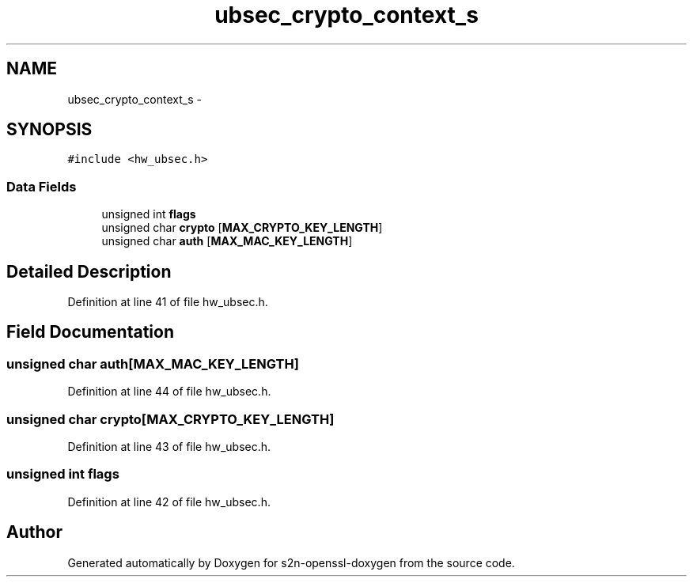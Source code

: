 .TH "ubsec_crypto_context_s" 3 "Thu Jun 30 2016" "s2n-openssl-doxygen" \" -*- nroff -*-
.ad l
.nh
.SH NAME
ubsec_crypto_context_s \- 
.SH SYNOPSIS
.br
.PP
.PP
\fC#include <hw_ubsec\&.h>\fP
.SS "Data Fields"

.in +1c
.ti -1c
.RI "unsigned int \fBflags\fP"
.br
.ti -1c
.RI "unsigned char \fBcrypto\fP [\fBMAX_CRYPTO_KEY_LENGTH\fP]"
.br
.ti -1c
.RI "unsigned char \fBauth\fP [\fBMAX_MAC_KEY_LENGTH\fP]"
.br
.in -1c
.SH "Detailed Description"
.PP 
Definition at line 41 of file hw_ubsec\&.h\&.
.SH "Field Documentation"
.PP 
.SS "unsigned char auth[\fBMAX_MAC_KEY_LENGTH\fP]"

.PP
Definition at line 44 of file hw_ubsec\&.h\&.
.SS "unsigned char crypto[\fBMAX_CRYPTO_KEY_LENGTH\fP]"

.PP
Definition at line 43 of file hw_ubsec\&.h\&.
.SS "unsigned int flags"

.PP
Definition at line 42 of file hw_ubsec\&.h\&.

.SH "Author"
.PP 
Generated automatically by Doxygen for s2n-openssl-doxygen from the source code\&.
